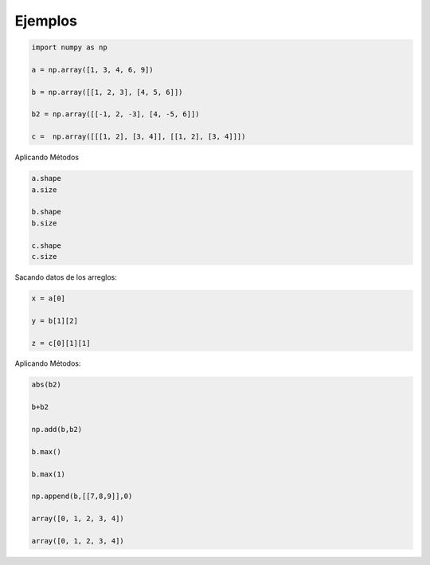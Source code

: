 Ejemplos
========

.. code:: Python

   import numpy as np
 
   a = np.array([1, 3, 4, 6, 9])

   b = np.array([[1, 2, 3], [4, 5, 6]])

   b2 = np.array([[-1, 2, -3], [4, -5, 6]])

   c =  np.array([[[1, 2], [3, 4]], [[1, 2], [3, 4]]])

Aplicando Métodos

.. code:: Python

   a.shape
   a.size

   b.shape
   b.size 

   c.shape
   c.size 

Sacando datos de los arreglos:

.. code:: Python
   
   x = a[0]

   y = b[1][2]

   z = c[0][1][1]

Aplicando Métodos:

.. code:: Python

   abs(b2)

   b+b2

   np.add(b,b2)

   b.max()

   b.max(1)

   np.append(b,[[7,8,9]],0)

   array([0, 1, 2, 3, 4])

   array([0, 1, 2, 3, 4])


